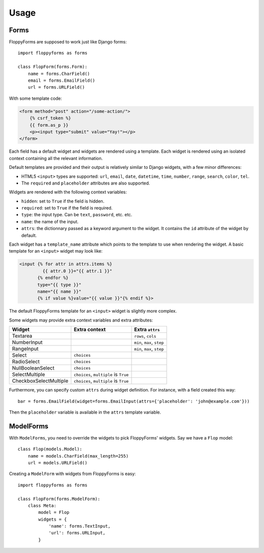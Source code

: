 Usage
=====

Forms
`````

FloppyForms are supposed to work just like Django forms::

    import floppyforms as forms

    class FlopForm(forms.Form):
        name = forms.CharField()
        email = forms.EmailField()
        url = forms.URLField()

With some template code:

.. code-block:: jinja

    <form method="post" action="/some-action/">
        {% csrf_token %}
        {{ form.as_p }}
        <p><input type="submit" value="Yay!"></p>
    </form>

Each field has a default widget and widgets are rendered using a template.
Each widget is rendered using an isolated context containing all the relevant
information.

Default templates are provided and their output is relatively similar to
Django widgets, with a few minor differences:

* HTML5 ``<input>`` types are supported: ``url``, ``email``, ``date``,
  ``datetime``, ``time``, ``number``, ``range``, ``search``, ``color``,
  ``tel``.

* The ``required`` and ``placeholder`` attributes are also supported.

Widgets are rendered with the following context variables:

* ``hidden``: set to ``True`` if the field is hidden.
* ``required``: set to ``True`` if the field is required.
* ``type``: the input type. Can be ``text``, ``password``, etc. etc.
* ``name``: the name of the input.
* ``attrs``: the dictionnary passed as a keyword argument to the widget. It
  contains the ``id`` attribute of the widget by default.

Each widget has a ``template_name`` attribute which points to the template to
use when rendering the widget. A basic template for an ``<input>`` widget may
look like:

.. code-block:: jinja

    <input {% for attr in attrs.items %}
             {{ attr.0 }}="{{ attr.1 }}"
           {% endfor %}
           type="{{ type }}"
           name="{{ name }}"
           {% if value %}value="{{ value }}"{% endif %}>

The default FloppyForms template for an ``<input>`` widget is slightly more
complex.

Some widgets may provide extra context variables and extra attributes:

====================== ===================================== ==============
Widget                 Extra context                         Extra ``attrs``
====================== ===================================== ==============
Textarea                                                     ``rows``, ``cols``
NumberInput                                                  ``min``, ``max``,  ``step``
RangeInput                                                   ``min``, ``max``, ``step``
Select                 ``choices``
RadioSelect            ``choices``
NullBooleanSelect      ``choices``
SelectMultiple         ``choices``, ``multiple`` is ``True``
CheckboxSelectMultiple ``choices``, ``multiple`` is ``True``
====================== ===================================== ==============

Furthermore, you can specify custom ``attrs`` during widget definition. For
instance, with a field created this way::

    bar = forms.EmailField(widget=forms.EmailInput(attrs={'placeholder': 'john@example.com'}))

Then the ``placeholder`` variable is available in the ``attrs`` template
variable.

ModelForms
``````````

With ``ModelForms``, you need to override the widgets to pick FloppyForms'
widgets. Say we have a ``Flop`` model::

    class Flop(models.Model):
        name = models.CharField(max_length=255)
        url = models.URLField()

Creating a ``ModelForm`` with widgets from FloppyForms is easy::

    import floppyforms as forms

    class FlopForm(forms.ModelForm):
        class Meta:
            model = Flop
            widgets = {
                'name': forms.TextInput,
                'url': forms.URLInput,
            }
